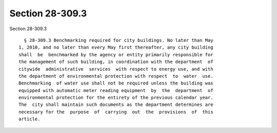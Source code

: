 Section 28-309.3
================

Section 28-309.3 ::    
        
     
        § 28-309.3 Benchmarking required for city buildings. No later than May
      1, 2010, and no later than every May first thereafter, any city building
      shall  be  benchmarked by the agency or entity primarily responsible for
      the management of such building, in coordination with the department  of
      citywide  administrative  services  with respect to energy use, and with
      the department of environmental protection with respect  to  water  use.
      Benchmarking  of water use shall not be required unless the building was
      equipped with automatic meter reading equipment  by  the  department  of
      environmental protection for the entirety of the previous calendar year.
      The  city shall maintain such documents as the department determines are
      necessary for the  purpose  of  carrying  out  the  provisions  of  this
      article.
    
    
    
    
    
    
    